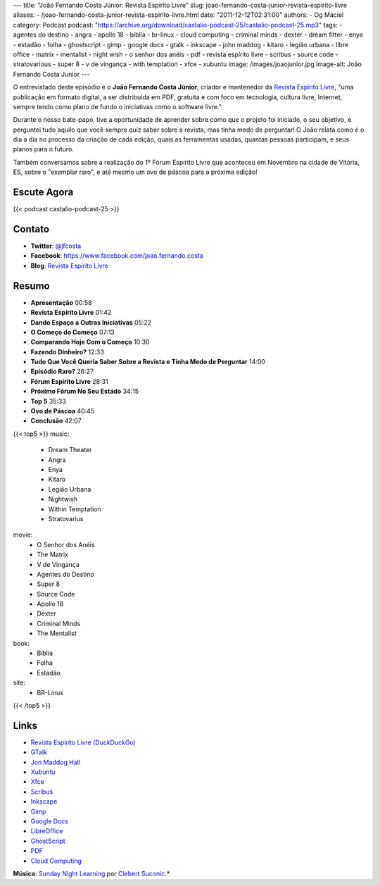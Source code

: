 ---
title: "João Fernando Costa Júnior: Revista Espírito Livre"
slug: joao-fernando-costa-junior-revista-espirito-livre
aliases:
- /joao-fernando-costa-junior-revista-espirito-livre.html
date: "2011-12-12T02:31:00"
authors:
- Og Maciel
category: Podcast
podcast: "https://archive.org/download/castalio-podcast-25/castalio-podcast-25.mp3"
tags:
- agentes do destino
- angra
- apollo 18
- bíblia
- br-linux
- cloud computing
- criminal minds
- dexter
- dream fitter
- enya
- estadão
- folha
- ghostscript
- gimp
- google docs
- gtalk
- inkscape
- john maddog
- kitaro
- legião urbana
- libre office
- matrix
- mentalist
- night wish
- o senhor dos anéis
- pdf
- revista espírito livre
- scribus
- source code
- stratovarious
- super 8
- v de vingança
- with temptation
- xfce
- xubuntu
image: /images/joaojunior.jpg
image-alt: João Fernando Costa Junior
---

O entrevistado deste episódio é o **João Fernando Costa Júnior**,
criador e mantenedor da `Revista Espírito Livre`_, "uma publicação em
formato digital, a ser distribuída em PDF, gratuita e com foco em
tecnologia, cultura livre, Internet, sempre tendo como plano de fundo o
iniciativas como o software livre."

Durante o nosso bate-papo, tive a oportunidade de aprender sobre como
que o projeto foi iniciado, o seu objetivo, e perguntei tudo aquilo que
você sempre quiz saber sobre a revista, mas tinha medo de perguntar! O
João relata como é o dia a dia no processo da criação de cada edição,
quais as ferramentas usadas, quantas pessoas participam, e seus planos
para o futuro.

Também conversamos sobre a realização do 1º Fórum Espírito Livre que
aconteceu em Novembro na cidade de Vitória, ES, sobre o "exemplar raro",
e até mesmo um ovo de páscoa para a próxima edição!

Escute Agora
------------

{{< podcast castalio-podcast-25 >}}

Contato
-------
-  **Twitter**: `@jfcosta`_
-  **Facebook**: https://www.facebook.com/joao.fernando.costa
-  **Blog**: `Revista Espírito Livre`_

Resumo
------
-  **Apresentação** 00:58
-  **Revista Espírito Livre** 01:42
-  **Dando Espaço a Outras Iniciativas** 05:22
-  **O Começo do Começo** 07:13
-  **Comparando Hoje Com o Começo** 10:30
-  **Fazendo Dinheiro?** 12:33
-  **Tudo Que Você Queria Saber Sobre a Revista e Tinha Medo de Perguntar** 14:00
-  **Episódio Raro?** 26:27
-  **Fórum Espírito Livre** 28:31
-  **Próximo Fórum No Seu Estado** 34:15
-  **Top 5** 35:33
-  **Ovo de Páscoa** 40:45
-  **Conclusão** 42:07

{{< top5 >}}
music:
    * Dream Theater
    * Angra
    * Enya
    * Kitaro
    * Legião Urbana
    * Nightwish
    * Within Temptation
    * Stratovarius
movie:
    * O Senhor dos Anéis
    * The Matrix
    * V de Vingança
    * Agentes do Destino
    * Super 8
    * Source Code
    * Apollo 18
    * Dexter
    * Criminal Minds
    * The Mentalist
book:
    * Bíblia
    * Folha
    * Estadão
site:
    * BR-Linux
{{< /top5 >}}


Links
-----
-  `Revista Espírito Livre (DuckDuckGo)`_
-  `GTalk`_
-  `Jon Maddog Hall`_
-  `Xubuntu`_
-  `Xfce`_
-  `Scribus`_
-  `Inkscape`_
-  `Gimp`_
-  `Google Docs`_
-  `LibreOffice`_
-  `GhostScript`_
-  `PDF`_
-  `Cloud Computing`_

.. class:: alert alert-info

        **Música**: `Sunday Night Learning`_ por `Clebert Suconic`_.*

.. _Revista Espírito Livre: http://www.revista.espiritolivre.org/
.. _@jfcosta: https://twitter.com/jfcosta
.. _Revista Espírito Livre (DuckDuckGo): https://duckduckgo.com/?q=Revista+Esp%C3%ADrito+Livre
.. _GTalk: https://duckduckgo.com/?q=GTalk
.. _Jon Maddog Hall: https://duckduckgo.com/?q=Jon+Maddog+Hall
.. _Xubuntu: https://duckduckgo.com/?q=Xubuntu
.. _Xfce: https://duckduckgo.com/?q=Xfce
.. _Scribus: https://duckduckgo.com/?q=Scribus
.. _Inkscape: https://duckduckgo.com/?q=Inkscape
.. _Gimp: https://duckduckgo.com/?q=Gimp
.. _Google Docs: https://duckduckgo.com/?q=Google+Docs
.. _LibreOffice: https://duckduckgo.com/?q=LibreOffice
.. _GhostScript: https://duckduckgo.com/?q=GhostScript
.. _PDF: https://duckduckgo.com/?q=PDF
.. _Cloud Computing: https://duckduckgo.com/?q=Cloud+Computing
.. _Sunday Night Learning: http://soundcloud.com/clebertsuconic/sunday-night-lerning
.. _Clebert Suconic: http://soundcloud.com/clebertsuconic
